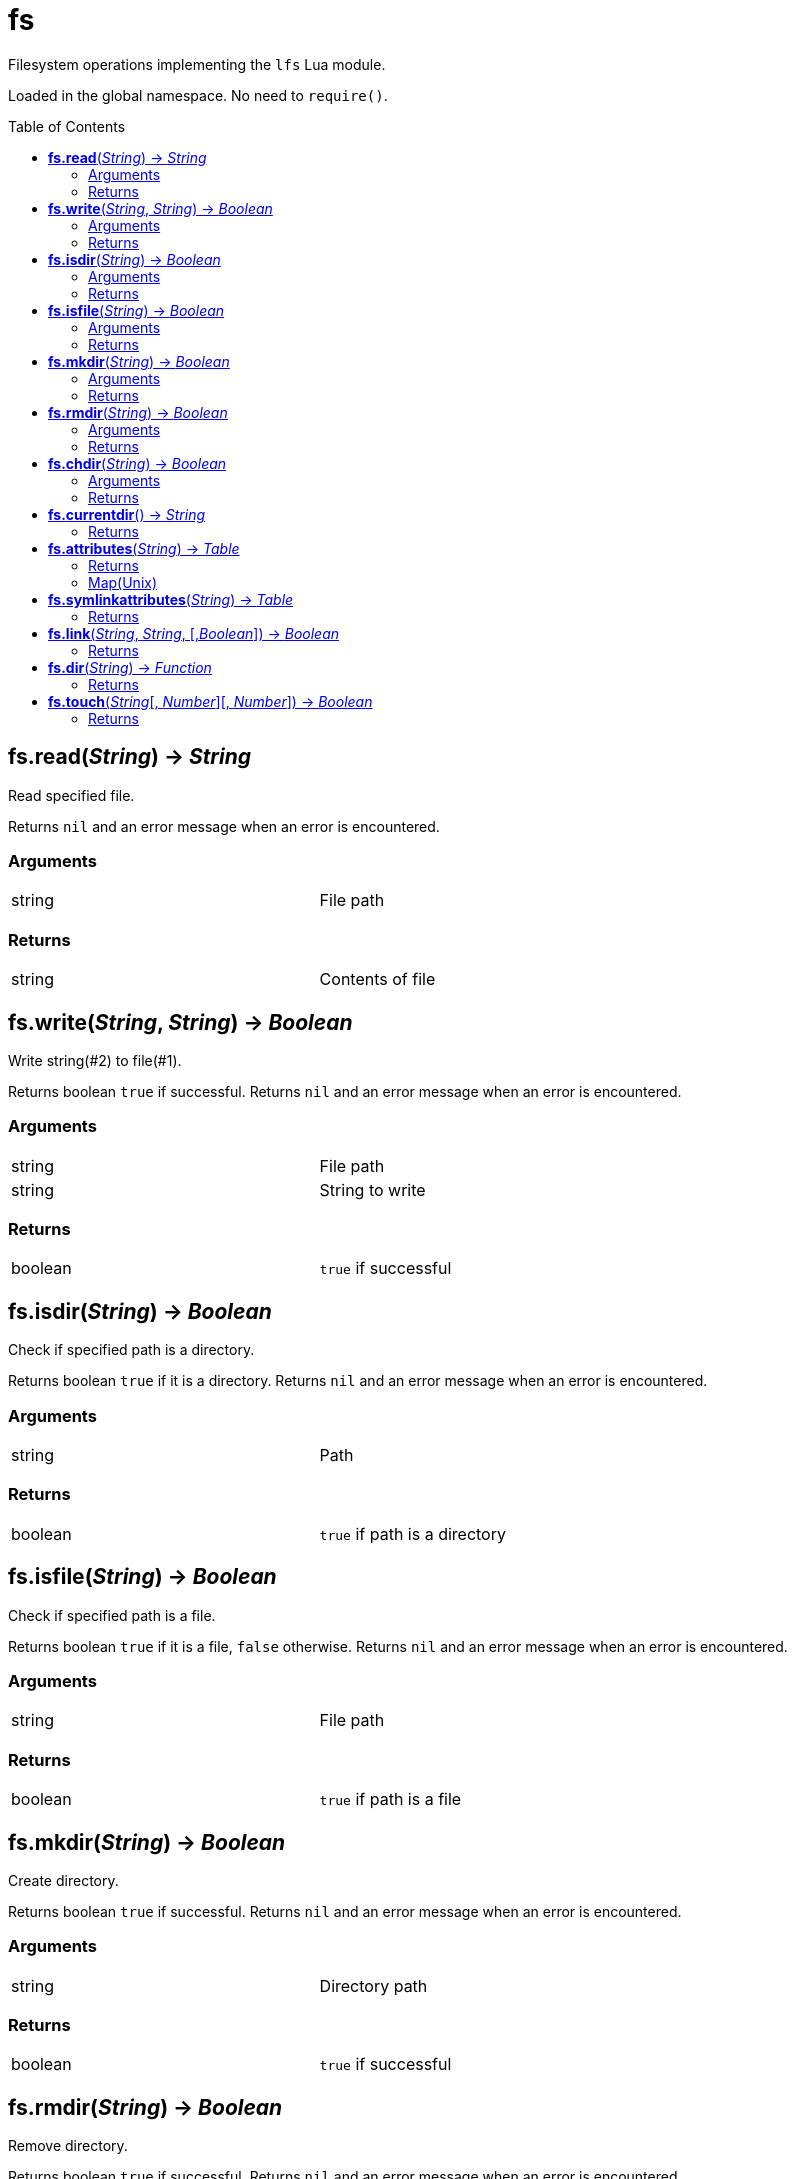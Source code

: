 = fs
:toc:
:toc-placement!:

Filesystem operations implementing the `lfs` Lua module.

Loaded in the global namespace. No need to `require()`.

toc::[]

== *fs.read*(_String_) -> _String_
Read specified file.

Returns `nil` and an error message when an error is encountered.

=== Arguments
[width="72%"]
|===
|string| File path
|===

=== Returns
[width="72%"]
|===
|string| Contents of file
|===

== *fs.write*(_String_, _String_) -> _Boolean_
Write string(#2) to file(#1).

Returns boolean `true` if successful.
Returns `nil` and an error message when an error is encountered.

=== Arguments
[width="72%"]
|===
|string| File path
|string| String to write
|===

=== Returns
[width="72%"]
|===
|boolean| `true` if successful
|===

== *fs.isdir*(_String_) -> _Boolean_
Check if specified path is a directory.

Returns boolean `true` if it is a directory.
Returns `nil` and an error message when an error is encountered.

=== Arguments
[width="72%"]
|===
|string| Path
|===

=== Returns
[width="72%"]
|===
|boolean| `true` if path is a directory
|===

== *fs.isfile*(_String_) -> _Boolean_
Check if specified path is a file.

Returns boolean `true` if it is a file, `false` otherwise.
Returns `nil` and an error message when an error is encountered.

=== Arguments
[width="72%"]
|===
|string| File path
|===

=== Returns
[width="72%"]
|===
|boolean| `true` if path is a file
|===

== *fs.mkdir*(_String_) -> _Boolean_
Create directory.

Returns boolean `true` if successful.
Returns `nil` and an error message when an error is encountered.

=== Arguments
[width="72%"]
|===
|string| Directory path
|===

=== Returns
[width="72%"]
|===
|boolean| `true` if successful
|===

== *fs.rmdir*(_String_) -> _Boolean_
Remove directory.

Returns boolean `true` if successful.
Returns `nil` and an error message when an error is encountered.

=== Arguments
[width="72%"]
|===
|string| File path
|===

=== Returns
[width="72%"]
|===
|boolean| `true` if successful
|===

== *fs.chdir*(_String_) -> _Boolean_
Change current working directory. This changes the CWD for the whole script.

Returns boolean `true` if successful.
Returns `nil` and an error message when an error is encountered.

=== Arguments
[width="72%"]
|===
|string| File path
|===

=== Returns
[width="72%"]
|===
|boolean| `true` if successful
|===

== *fs.currentdir*() -> _String_
Show the current working directory.

Returns the full path of the current directory.
Returns `nil` and an error message when an error is encountered.

=== Returns
[width="72%"]
|===
|string |Current directory path
|===

== *fs.attributes*(_String_) -> _Table_
Get the attributes of specified path.

Returns a table(map) of the file system attributes.
Returns `nil` and an error message when an error is encountered.

=== Returns
[width="72%"]
|===
|table |Map of attributes
|===

=== Map(Unix)
[width="72%"]
|===
|dev |Device where the inode resides
|ino |Inode number
|mode |Mode(file, dir, link, socket, pipe, device)
|nlink |Number of hard links to the file
|uid |UID of owner
|gid |GID of owner
|rdev |Device type
|access |Time of last access
|modification |Time of last modification
|change |Time of last file status change
|size |File size in bytes
|permissions |File permissions string
|blocks |Block allocated for file
|blksize |Optimal FS blocksize
|===

== *fs.symlinkattributes*(_String_) -> _Table_
Get the attributes of a symlink, not the path it refers to.

Returns a table(map) of the file system attributes.
Returns `nil` and an error message when an error is encountered.

=== Returns
[width="72%"]
|===
|table |Map of attributes, see `fs.attributes` map
|===

== *fs.link*(_String_, _String_, [,_Boolean_]) -> _Boolean_
Create a file system link.

First argument is the target path. Second is the new link.
Creates a hard link by default. If the optional third argument is set to `true` then a symlink is created insteed.

Returns `true` if successful.
Returns `nil` and an error message when an error is encountered.

=== Returns
[width="72%"]
|===
|boolean | `true` if successful
|===

== *fs.dir*(_String_) -> _Function_
Return an iterator that walks the specified path.

Returns an `iterator` if no errors encountered.
Returns `nil` and an error message when an error is encountered.

=== Returns
[width="72%"]
|===
|function| An iterator
|===

== *fs.touch*(_String_[, _Number_][, _Number_]) -> _Boolean_
Sets access and modification times of an specified path. The first argument is the path to change, the second argument is the access time, and the third argument is the modification time. If the modification time is omitted, the access time provided is used. If both arguments are omitted, the current time is used.

Returns `true` if successful.
Returns `nil` and an error message when an error is encountered.

=== Returns
[width="72%"]
|===
|function| An iterator
|===
